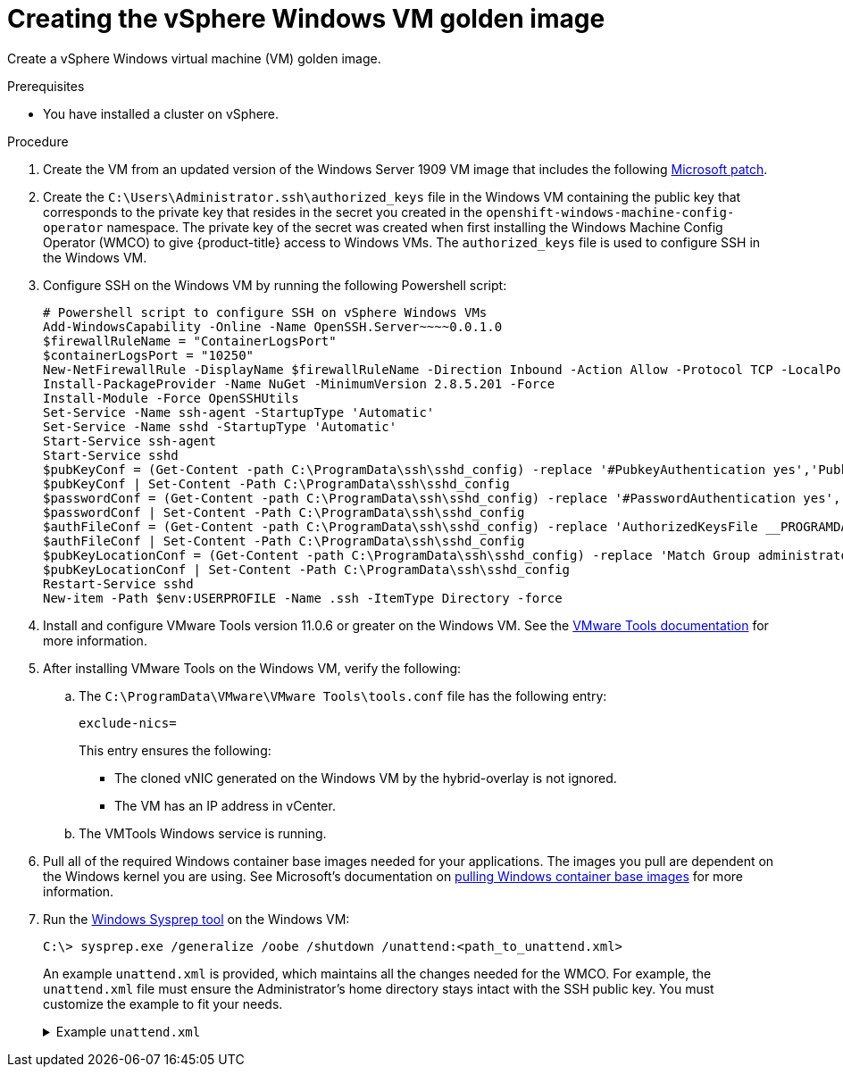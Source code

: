 // Module included in the following assemblies:
//
// * windows_containers/creating_windows_machinesets/creating-windows-machineset-vsphere.adoc

[id="creating-the-vsphere-windows-vm-golden-image_{context}"]
= Creating the vSphere Windows VM golden image

Create a vSphere Windows virtual machine (VM) golden image.

.Prerequisites

* You have installed a cluster on vSphere.

.Procedure

. Create the VM from an updated version of the Windows Server 1909 VM image that includes the following link:https://support.microsoft.com/en-us/help/4565351/windows-10-update-kb4565351[Microsoft patch].

. Create the `C:\Users\Administrator.ssh\authorized_keys` file in the Windows VM containing the public key that corresponds to the private key that resides in the secret you created in the `openshift-windows-machine-config-operator` namespace. The private key of the secret was created when first installing the Windows Machine Config Operator (WMCO) to give {product-title} access to Windows VMs. The `authorized_keys` file is used to configure SSH in the Windows VM.

. Configure SSH on the Windows VM by running the following Powershell script:
+
[source,posh]
----
# Powershell script to configure SSH on vSphere Windows VMs
Add-WindowsCapability -Online -Name OpenSSH.Server~~~~0.0.1.0
$firewallRuleName = "ContainerLogsPort"
$containerLogsPort = "10250"
New-NetFirewallRule -DisplayName $firewallRuleName -Direction Inbound -Action Allow -Protocol TCP -LocalPort $containerLogsPort -EdgeTraversalPolicy Allow
Install-PackageProvider -Name NuGet -MinimumVersion 2.8.5.201 -Force
Install-Module -Force OpenSSHUtils
Set-Service -Name ssh-agent -StartupType 'Automatic'
Set-Service -Name sshd -StartupType 'Automatic'
Start-Service ssh-agent
Start-Service sshd
$pubKeyConf = (Get-Content -path C:\ProgramData\ssh\sshd_config) -replace '#PubkeyAuthentication yes','PubkeyAuthentication yes'
$pubKeyConf | Set-Content -Path C:\ProgramData\ssh\sshd_config
$passwordConf = (Get-Content -path C:\ProgramData\ssh\sshd_config) -replace '#PasswordAuthentication yes','PasswordAuthentication yes'
$passwordConf | Set-Content -Path C:\ProgramData\ssh\sshd_config
$authFileConf = (Get-Content -path C:\ProgramData\ssh\sshd_config) -replace 'AuthorizedKeysFile __PROGRAMDATA__/ssh/administrators_authorized_keys','#AuthorizedKeysFile __PROGRAMDATA__/ssh/administrators_authorized_keys'
$authFileConf | Set-Content -Path C:\ProgramData\ssh\sshd_config
$pubKeyLocationConf = (Get-Content -path C:\ProgramData\ssh\sshd_config) -replace 'Match Group administrators','#Match Group administrators'
$pubKeyLocationConf | Set-Content -Path C:\ProgramData\ssh\sshd_config
Restart-Service sshd
New-item -Path $env:USERPROFILE -Name .ssh -ItemType Directory -force
----

. Install and configure VMware Tools version 11.0.6 or greater on the Windows VM. See the link:https://docs.vmware.com/en/VMware-Tools/index.html[VMware Tools documentation] for more information.

. After installing VMware Tools on the Windows VM, verify the following:
.. The `C:\ProgramData\VMware\VMware Tools\tools.conf` file has the following entry:
+
[source,ini]
----
exclude-nics=
----
+
This entry ensures the following:
+
* The cloned vNIC generated on the Windows VM by the hybrid-overlay is not ignored.
* The VM has an IP address in vCenter.

.. The VMTools Windows service is running.

. Pull all of the required Windows container base images needed for your applications. The images you pull
are dependent on the Windows kernel you are using. See Microsoft's documentation on link:https://docs.microsoft.com/en-us/virtualization/windowscontainers/manage-containers/container-base-images[pulling Windows container base images] for more information.

. Run the link:https://docs.microsoft.com/en-us/windows-hardware/manufacture/desktop/sysprep--generalize--a-windows-installation[Windows Sysprep tool] on the Windows VM:
+
[source,terminal]
----
C:\> sysprep.exe /generalize /oobe /shutdown /unattend:<path_to_unattend.xml>
----
+
An example `unattend.xml` is provided, which maintains all the changes needed for the WMCO. For example, the `unattend.xml` file must ensure the Administrator's home directory stays intact with the SSH public key. You must customize the example to fit your needs.
+
.Example `unattend.xml`
[%collapsible]
====
[source,xml]
----
<?xml version="1.0" encoding="UTF-8"?>
<!--A sample unattend.xml which helps in setting admin password and running scripts on first boot-->
<unattend xmlns="urn:schemas-microsoft-com:unattend">
   <settings pass="specialize">
      <component xmlns:wcm="http://schemas.microsoft.com/WMIConfig/2002/State" xmlns:xsi="http:// www.w3.org/2001/XMLSchema-instance" name="Microsoft-Windows-International-Core" processorArchitecture="am d64" publicKeyToken="31bf3856ad364e35" language="neutral" versionScope="nonSxS">
         <InputLocale>0409:00000409</InputLocale>
         <SystemLocale>en-US</SystemLocale>
         <UILanguage>en-US</UILanguage>
         <UILanguageFallback>en-US</UILanguageFallback>
         <UserLocale>en-US</UserLocale>
      </component>
      <component xmlns:wcm="http://schemas.microsoft.com/WMIConfig/2002/State" xmlns:xsi="http://www.w3.org/2001/XMLSchema-instance" name="Microsoft-Windows-Security-SPP-UX" processorArchitecture="amd64" publicKeyToken="31bf3856ad364e35" language="neutral" versionScope="nonSxS">
         <SkipAutoActivation>true</SkipAutoActivation>
      </component>
      <component xmlns:wcm="http://schemas.microsoft.com/WMIConfig/2002/State" xmlns:xsi="http://www.w3.org/2001/XMLSchema-instance" name="Microsoft-Windows-SQMApi" processorArchitecture="amd64" publicKeyToken="31bf3856ad364e35" language="neutral" versionScope="nonSxS">
         <CEIPEnabled>0</CEIPEnabled>
      </component>
      <component xmlns:wcm="http://schemas.microsoft.com/WMIConfig/2002/State" xmlns:xsi="http://www.w3.org/2001/XMLSchema-instance" name="Microsoft-Windows-Shell-Setup" processorArchitecture="amd64" publicKeyToken="31bf3856ad364e35" language="neutral" versionScope="nonSxS">
         <ComputerName>windows-host</ComputerName>
         <ProductKey>My_Product_key</ProductKey>
      </component>
   </settings>
   <settings pass="oobeSystem">
      <component xmlns:wcm="http://schemas.microsoft.com/WMIConfig/2002/State" xmlns:xsi="http://www.w3.org/2001/XMLSchema-instance" name="Microsoft-Windows-Shell-Setup" processorArchitecture="amd64" publicKeyToken="31bf3856ad364e35" language="neutral" versionScope="nonSxS">
         <AutoLogon>
            <Password>
               <Value>MyPassword</Value>
               <PlainText>true</PlainText>
            </Password>
            <Enabled>true</Enabled>
            <Username>Administrator</Username>
         </AutoLogon>
         <OOBE>
            <HideEULAPage>true</HideEULAPage>
            <HideLocalAccountScreen>true</HideLocalAccountScreen>
            <HideOEMRegistrationScreen>true</HideOEMRegistrationScreen>
            <HideOnlineAccountScreens>true</HideOnlineAccountScreens>
            <HideWirelessSetupInOOBE>true</HideWirelessSetupInOOBE>
            <NetworkLocation>Work</NetworkLocation>
            <ProtectYourPC>1</ProtectYourPC>
            <SkipMachineOOBE>true</SkipMachineOOBE>
            <SkipUserOOBE>true</SkipUserOOBE>
         </OOBE>
         <RegisteredOrganization>Organization</RegisteredOrganization>
         <RegisteredOwner>Owner</RegisteredOwner>
         <DisableAutoDaylightTimeSet>false</DisableAutoDaylightTimeSet>
         <TimeZone>Eastern Standard Time</TimeZone>
         <UserAccounts>
            <AdministratorPassword>
               <Value>MyPassword</Value>
               <PlainText>true</PlainText>
            </AdministratorPassword>
            <LocalAccounts>
               <LocalAccount wcm:action="add">
                  <Description>Administrator</Description>
                  <DisplayName>Administrator</DisplayName>
                  <Group>Administrators</Group>
                  <Name>Administrator</Name>
               </LocalAccount>
            </LocalAccounts>
         </UserAccounts>
      </component>
   </settings>
</unattend>
----
====
